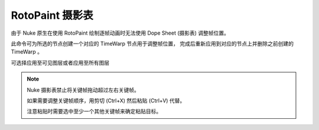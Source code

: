 RotoPaint 摄影表
==============

由于 Nuke 原生在使用 RotoPaint 绘制逐帧动画时无法使用 Dope Sheet (摄影表) 调整帧位置。

此命令可为所选的节点创建一个对应的 TimeWarp 节点用于调整帧位置，
完成后重新应用到对应的节点上并删除之前创建的 TimeWarp 。

可选择应用至可见图层或者应用至所有图层

.. note::

  Nuke 摄影表禁止将关键帧拖动超过左右关键帧。

  如果需要调整关键帧顺序，用剪切 (Ctrl+X) 然后粘贴 (Ctrl+V) 代替。

  注意粘贴时需要选中至少一个其他关键帧来确定粘贴目标。
